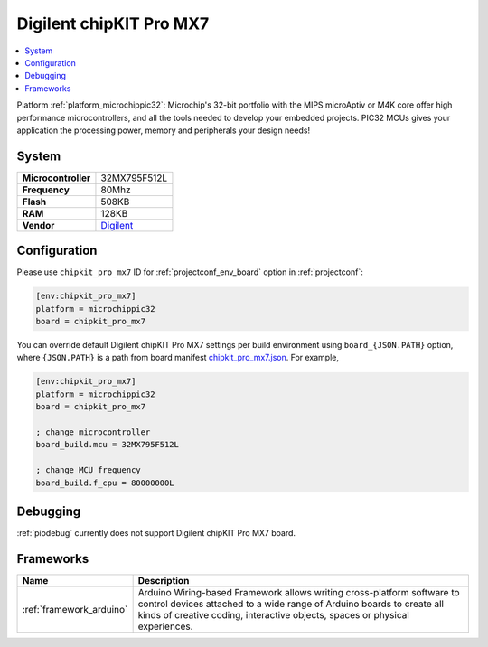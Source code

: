..  Copyright (c) 2014-present PlatformIO <contact@platformio.org>
    Licensed under the Apache License, Version 2.0 (the "License");
    you may not use this file except in compliance with the License.
    You may obtain a copy of the License at
       http://www.apache.org/licenses/LICENSE-2.0
    Unless required by applicable law or agreed to in writing, software
    distributed under the License is distributed on an "AS IS" BASIS,
    WITHOUT WARRANTIES OR CONDITIONS OF ANY KIND, either express or implied.
    See the License for the specific language governing permissions and
    limitations under the License.

.. _board_microchippic32_chipkit_pro_mx7:

Digilent chipKIT Pro MX7
========================

.. contents::
    :local:

Platform :ref:`platform_microchippic32`: Microchip's 32-bit portfolio with the MIPS microAptiv or M4K core offer high performance microcontrollers, and all the tools needed to develop your embedded projects. PIC32 MCUs gives your application the processing power, memory and peripherals your design needs!

System
------

.. list-table::

  * - **Microcontroller**
    - 32MX795F512L
  * - **Frequency**
    - 80Mhz
  * - **Flash**
    - 508KB
  * - **RAM**
    - 128KB
  * - **Vendor**
    - `Digilent <http://store.digilentinc.com/chipkit-pro-mx7-advanced-peripherals-embedded-systems-trainer-board/?utm_source=platformio&utm_medium=docs>`__


Configuration
-------------

Please use ``chipkit_pro_mx7`` ID for :ref:`projectconf_env_board` option in :ref:`projectconf`:

.. code-block:: ini

  [env:chipkit_pro_mx7]
  platform = microchippic32
  board = chipkit_pro_mx7

You can override default Digilent chipKIT Pro MX7 settings per build environment using
``board_{JSON.PATH}`` option, where ``{JSON.PATH}`` is a path from
board manifest `chipkit_pro_mx7.json <https://github.com/platformio/platform-microchippic32/blob/master/boards/chipkit_pro_mx7.json>`_. For example,

.. code-block:: ini

  [env:chipkit_pro_mx7]
  platform = microchippic32
  board = chipkit_pro_mx7

  ; change microcontroller
  board_build.mcu = 32MX795F512L

  ; change MCU frequency
  board_build.f_cpu = 80000000L

Debugging
---------
:ref:`piodebug` currently does not support Digilent chipKIT Pro MX7 board.

Frameworks
----------
.. list-table::
    :header-rows:  1

    * - Name
      - Description

    * - :ref:`framework_arduino`
      - Arduino Wiring-based Framework allows writing cross-platform software to control devices attached to a wide range of Arduino boards to create all kinds of creative coding, interactive objects, spaces or physical experiences.